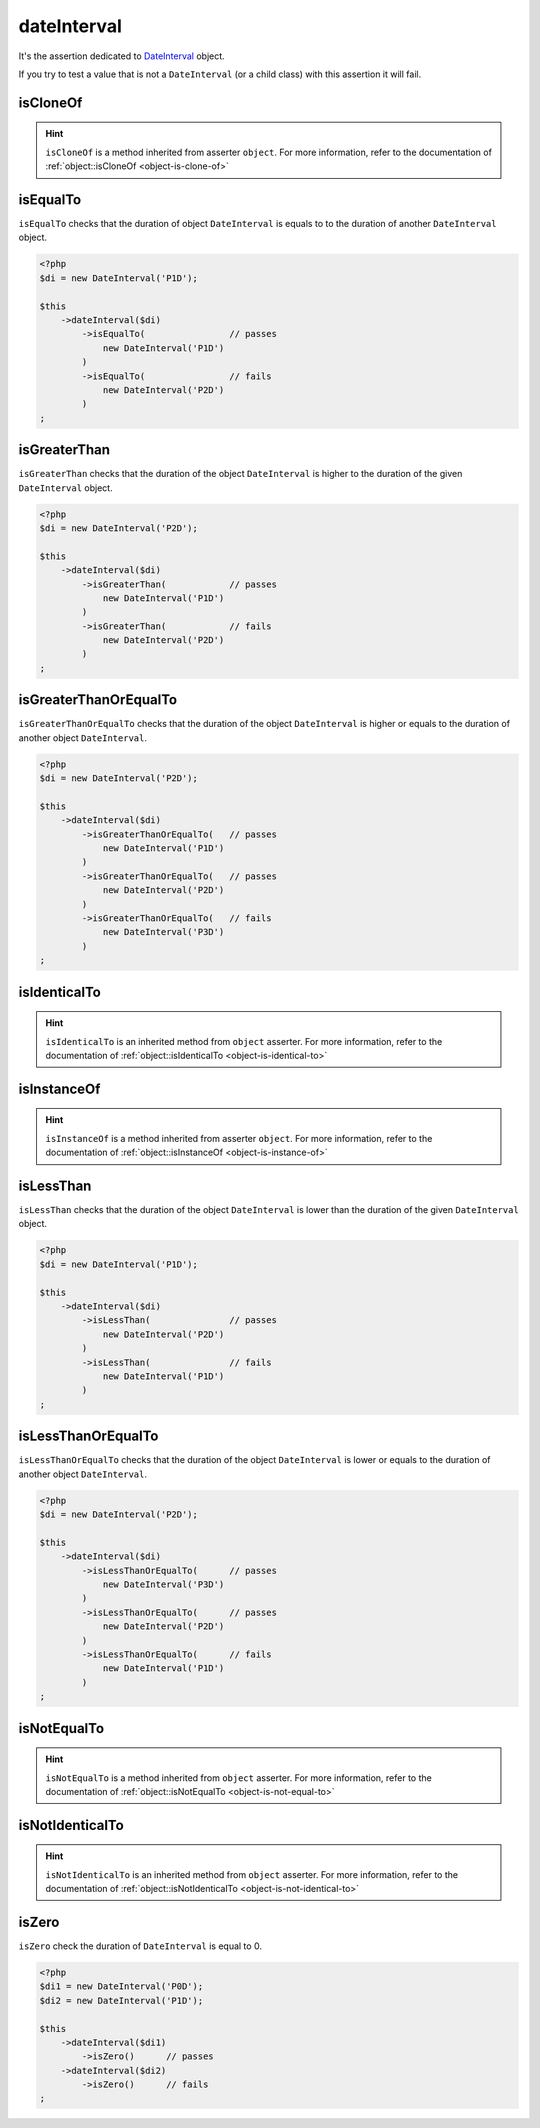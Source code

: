 .. _date-interval:

dateInterval
************

It's the assertion dedicated to `DateInterval <http://php.net/dateinterval>`_ object.

If you try to test a value that is not a ``DateInterval`` (or a child class) with this assertion it will fail.

.. _date-interval-is-clone-of:

isCloneOf
=========

.. hint::
   ``isCloneOf`` is a method inherited from asserter ``object``.
   For more information, refer to the documentation of :ref:`object::isCloneOf <object-is-clone-of>`


.. _date-interval-is-equal-to:

isEqualTo
=========

``isEqualTo`` checks that the duration of object ``DateInterval`` is equals to to the duration of another ``DateInterval`` object.

.. code-block:: php

   <?php
   $di = new DateInterval('P1D');

   $this
       ->dateInterval($di)
           ->isEqualTo(                // passes
               new DateInterval('P1D')
           )
           ->isEqualTo(                // fails
               new DateInterval('P2D')
           )
   ;

.. _date-interval-is-greater-than:

isGreaterThan
=============

``isGreaterThan`` checks that the duration of the object  ``DateInterval`` is higher to the duration of the given ``DateInterval`` object.

.. code-block:: php

   <?php
   $di = new DateInterval('P2D');

   $this
       ->dateInterval($di)
           ->isGreaterThan(            // passes
               new DateInterval('P1D')
           )
           ->isGreaterThan(            // fails
               new DateInterval('P2D')
           )
   ;

.. _date-interval-is-greater-than-or-equal-to:

isGreaterThanOrEqualTo
======================

``isGreaterThanOrEqualTo`` checks that the duration of the object ``DateInterval`` is higher or equals to the duration of another object ``DateInterval``.

.. code-block:: php

   <?php
   $di = new DateInterval('P2D');

   $this
       ->dateInterval($di)
           ->isGreaterThanOrEqualTo(   // passes
               new DateInterval('P1D')
           )
           ->isGreaterThanOrEqualTo(   // passes
               new DateInterval('P2D')
           )
           ->isGreaterThanOrEqualTo(   // fails
               new DateInterval('P3D')
           )
   ;

.. _date-interval-is-identical-to:

isIdenticalTo
=============

.. hint::
   ``isIdenticalTo`` is an inherited method from ``object`` asserter.
   For more information, refer to the documentation of :ref:`object::isIdenticalTo <object-is-identical-to>`


.. _date-interval-is-instance-of:

isInstanceOf
============

.. hint::
   ``isInstanceOf`` is a method inherited from asserter ``object``.
   For more information, refer to the documentation of :ref:`object::isInstanceOf <object-is-instance-of>`


.. _date-interval-is-less-than:

isLessThan
==========

``isLessThan`` checks that the duration of the object  ``DateInterval`` is lower than the duration of the given ``DateInterval`` object.

.. code-block:: php

   <?php
   $di = new DateInterval('P1D');

   $this
       ->dateInterval($di)
           ->isLessThan(               // passes
               new DateInterval('P2D')
           )
           ->isLessThan(               // fails
               new DateInterval('P1D')
           )
   ;

.. _date-interval-is-less-than-or-equal-to:

isLessThanOrEqualTo
===================

``isLessThanOrEqualTo`` checks that the duration of the object ``DateInterval`` is lower or equals to the duration of another object ``DateInterval``.

.. code-block:: php

   <?php
   $di = new DateInterval('P2D');

   $this
       ->dateInterval($di)
           ->isLessThanOrEqualTo(      // passes
               new DateInterval('P3D')
           )
           ->isLessThanOrEqualTo(      // passes
               new DateInterval('P2D')
           )
           ->isLessThanOrEqualTo(      // fails
               new DateInterval('P1D')
           )
   ;

.. _date-interval-is-not-equal-to:

isNotEqualTo
============

.. hint::
   ``isNotEqualTo`` is a method inherited from ``object`` asserter.
   For more information, refer to the documentation of :ref:`object::isNotEqualTo <object-is-not-equal-to>`


.. _date-interval-is-not-identical-to:

isNotIdenticalTo
================

.. hint::
   ``isNotIdenticalTo`` is an inherited method from ``object`` asserter.
   For more information, refer to the documentation of :ref:`object::isNotIdenticalTo <object-is-not-identical-to>`


.. _date-interval-is-zero:

isZero
======

``isZero`` check the duration of ``DateInterval`` is equal to 0.

.. code-block:: php

   <?php
   $di1 = new DateInterval('P0D');
   $di2 = new DateInterval('P1D');

   $this
       ->dateInterval($di1)
           ->isZero()      // passes
       ->dateInterval($di2)
           ->isZero()      // fails
   ;

